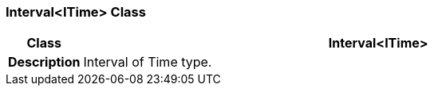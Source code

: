 === Interval<ITime> Class

[cols="^1,3,5"]
|===
h|*Class*
2+^h|*Interval<ITime>*

h|*Description*
2+a|Interval of Time type.

|===
